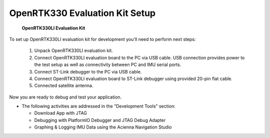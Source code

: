 OpenRTK330 Evaluation Kit Setup
=================================

.. contents:: Contents
    :local:

.. figure:: media/EvalKit.png
    :width: 6.0in
    :height: 6.0in

    **OpenRTK330LI Evaluation Kit**

| To set up OpenRTK330LI evaluation kit for development you'll need to perform next steps:

 1. Unpack OpenRTK330LI evaluation kit.
 2. Connect OpenRTK330LI evaluation board to the PC via USB cable. USB connection provides power to the test setup as well as connectivity between PC and IMU serial ports.
 3. Connect ST-Link debugger to the PC via USB cable.
 4. Connect OpenRTK330LI evaluation board to ST-Link debugger using provided 20-pin flat cable.
 5. Connected satellite antenna.

Now you are ready to debug and test your application.

*   The following activities are addressed in the "Development Tools" section:

    *   Download App with JTAG
    *   Debugging with PlatformIO Debugger and JTAG Debug Adapter
    *   Graphing & Logging IMU Data using the Acienna Navigation Studio
